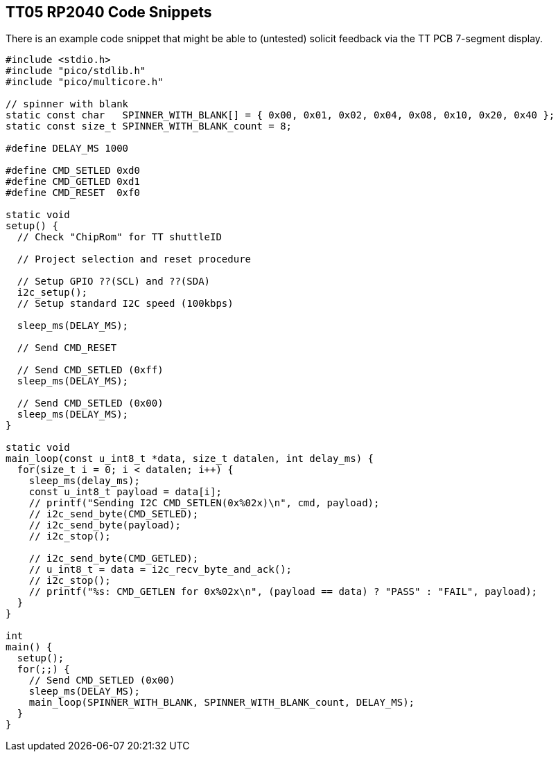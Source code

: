 
== TT05 RP2040 Code Snippets

There is an example code snippet that might be able to (untested) solicit feedback via
the TT PCB 7-segment display.

[,C]
----
#include <stdio.h>
#include "pico/stdlib.h"
#include "pico/multicore.h"

// spinner with blank
static const char   SPINNER_WITH_BLANK[] = { 0x00, 0x01, 0x02, 0x04, 0x08, 0x10, 0x20, 0x40 };
static const size_t SPINNER_WITH_BLANK_count = 8;

#define DELAY_MS 1000

#define CMD_SETLED 0xd0
#define CMD_GETLED 0xd1
#define CMD_RESET  0xf0

static void
setup() {
  // Check "ChipRom" for TT shuttleID

  // Project selection and reset procedure

  // Setup GPIO ??(SCL) and ??(SDA)
  i2c_setup();
  // Setup standard I2C speed (100kbps)

  sleep_ms(DELAY_MS);

  // Send CMD_RESET

  // Send CMD_SETLED (0xff)
  sleep_ms(DELAY_MS);

  // Send CMD_SETLED (0x00)
  sleep_ms(DELAY_MS);
}

static void
main_loop(const u_int8_t *data, size_t datalen, int delay_ms) {
  for(size_t i = 0; i < datalen; i++) {
    sleep_ms(delay_ms);
    const u_int8_t payload = data[i];
    // printf("Sending I2C CMD_SETLEN(0x%02x)\n", cmd, payload);
    // i2c_send_byte(CMD_SETLED);
    // i2c_send_byte(payload);
    // i2c_stop();

    // i2c_send_byte(CMD_GETLED);
    // u_int8_t = data = i2c_recv_byte_and_ack();
    // i2c_stop();
    // printf("%s: CMD_GETLEN for 0x%02x\n", (payload == data) ? "PASS" : "FAIL", payload);
  }
}

int
main() {
  setup();
  for(;;) {
    // Send CMD_SETLED (0x00)
    sleep_ms(DELAY_MS);
    main_loop(SPINNER_WITH_BLANK, SPINNER_WITH_BLANK_count, DELAY_MS);
  }
}
----

